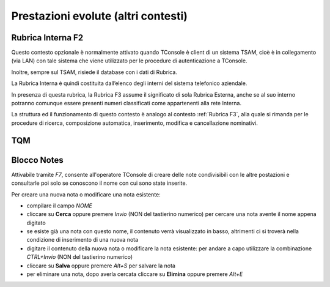 ====================================
Prestazioni evolute (altri contesti)
====================================

Rubrica Interna F2
==================

Questo contesto opzionale è normalmente attivato quando TConsole è client di un sistema TSAM, cioè è in collegamento (via LAN) con tale sistema che viene utilizzato per le procedure di autenticazione a TConsole.

Inoltre, sempre sul TSAM, risiede il database con i dati di Rubrica.

La Rubrica Interna è quindi costituita dall’elenco degli interni del sistema telefonico aziendale.

In presenza di questa rubrica, la Rubrica F3 assume il significato di sola Rubrica Esterna, anche se al suo interno potranno comunque essere presenti numeri classificati come appartenenti alla rete Interna.

La struttura ed il funzionamento di questo contesto è analogo al contesto :ref:`Rubrica F3`, alla quale si rimanda per le procedure di ricerca, composizione automatica, inserimento, modifica e cancellazione nominativi.

..
    Rubrica Web
    ===========

    Liste di selezione abbreviata
    =============================

    SmartRec
    ========

TQM
===

..
    Campo Lampade
    =============

Blocco Notes
============

Attivabile tramite *F7*, consente all'operatore TConsole di creare delle note condivisibili con le altre postazioni e consultarle poi solo se conoscono il nome con cui sono state inserite.

.. image:: /images/TCONSOLE/UTENTE/PRESTAZIONIEVOLUTE/BloccoNotes.png

Per creare una nuova nota o modificare una nota esistente:

- compilare il campo *NOME*
- cliccare su **Cerca** oppure premere *Invio* (NON del tastierino numerico) per cercare una nota avente il nome appena digitato
- se esiste già una nota con questo nome, il contenuto verrà visualizzato in basso, altrimenti ci si troverà nella condizione di inserimento di una nuova nota
- digitare il contenuto della nuova nota o modificare la nota esistente: per andare a capo utilizzare la combinazione *CTRL+Invio* (NON del tastierino numerico)
- cliccare su **Salva** oppure premere *Alt+S* per salvare la nota
- per eliminare una nota, dopo averla cercata cliccare su **Elimina** oppure premere *Alt+E*

..
    Registro Chiamate
    =================

    Inserimento
    -----------

    Modifica
    --------
